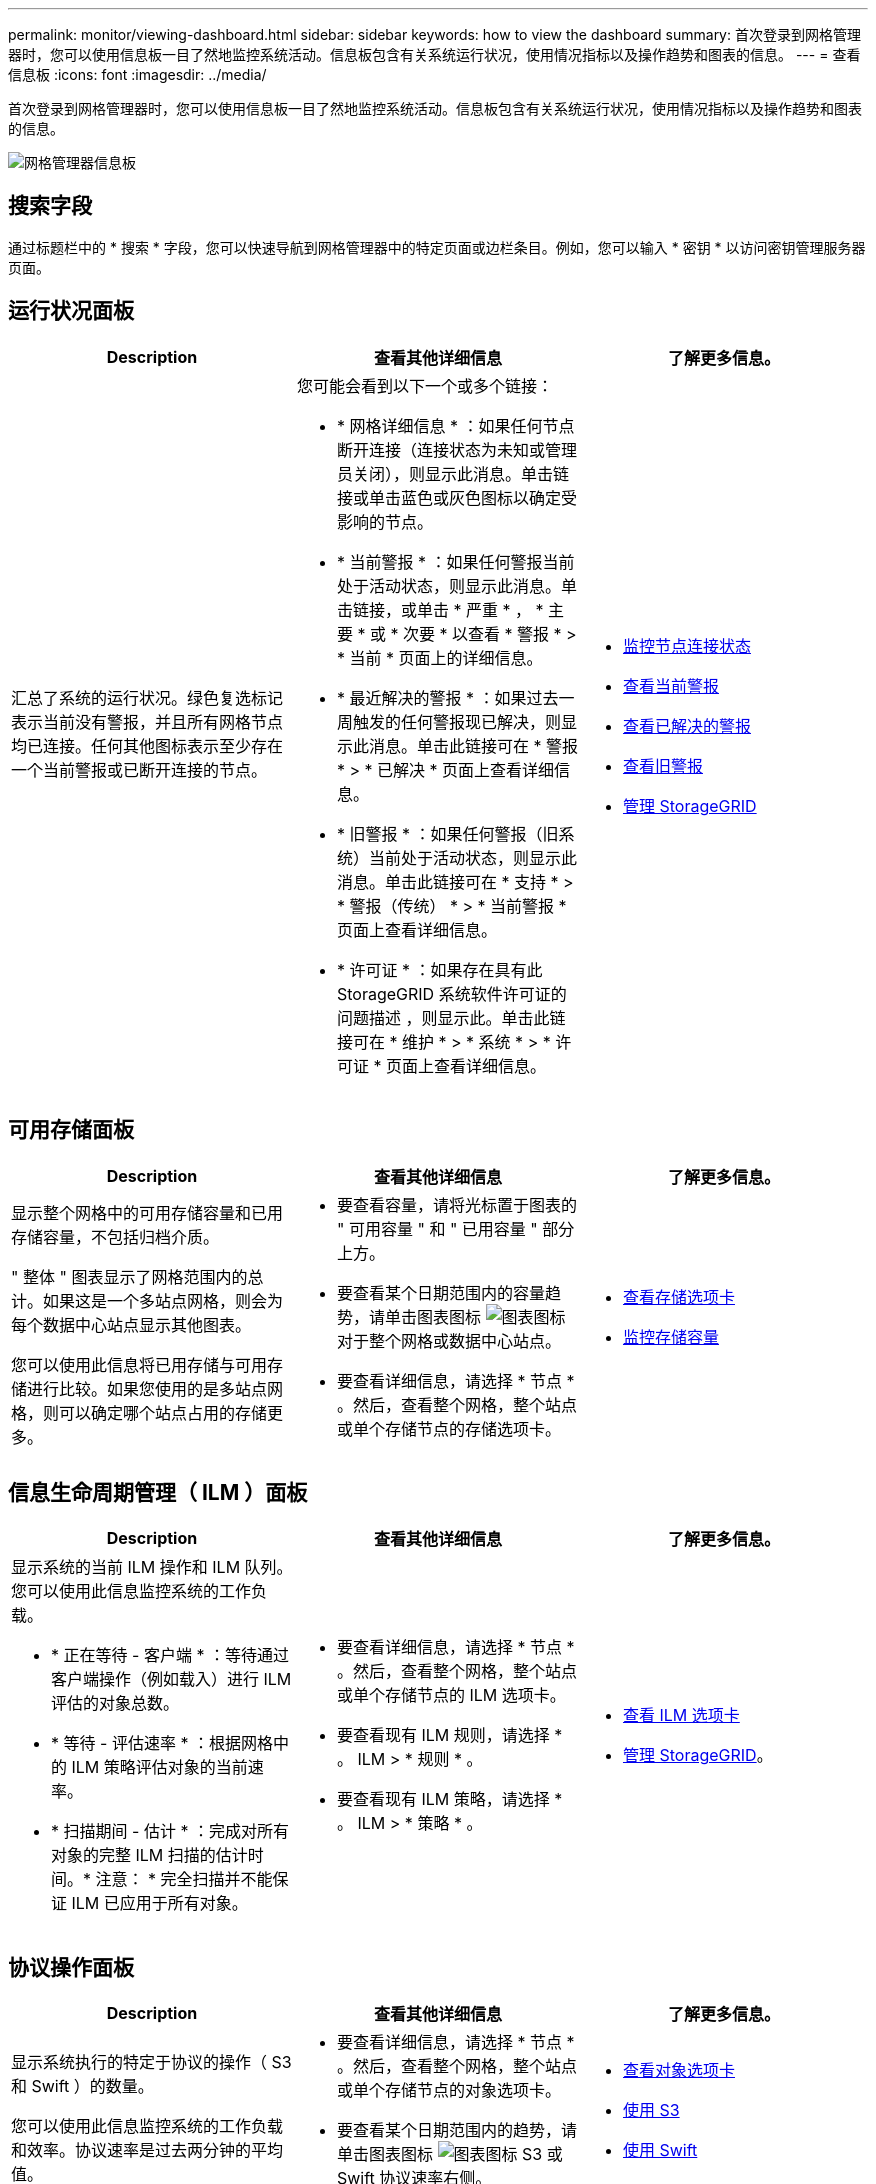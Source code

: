---
permalink: monitor/viewing-dashboard.html 
sidebar: sidebar 
keywords: how to view the dashboard 
summary: 首次登录到网格管理器时，您可以使用信息板一目了然地监控系统活动。信息板包含有关系统运行状况，使用情况指标以及操作趋势和图表的信息。 
---
= 查看信息板
:icons: font
:imagesdir: ../media/


[role="lead"]
首次登录到网格管理器时，您可以使用信息板一目了然地监控系统活动。信息板包含有关系统运行状况，使用情况指标以及操作趋势和图表的信息。

image::../media/grid_manager_dashboard.png[网格管理器信息板]



== 搜索字段

通过标题栏中的 * 搜索 * 字段，您可以快速导航到网格管理器中的特定页面或边栏条目。例如，您可以输入 * 密钥 * 以访问密钥管理服务器页面。



== 运行状况面板

|===
| Description | 查看其他详细信息 | 了解更多信息。 


 a| 
汇总了系统的运行状况。绿色复选标记表示当前没有警报，并且所有网格节点均已连接。任何其他图标表示至少存在一个当前警报或已断开连接的节点。
 a| 
您可能会看到以下一个或多个链接：

* * 网格详细信息 * ：如果任何节点断开连接（连接状态为未知或管理员关闭），则显示此消息。单击链接或单击蓝色或灰色图标以确定受影响的节点。
* * 当前警报 * ：如果任何警报当前处于活动状态，则显示此消息。单击链接，或单击 * 严重 * ， * 主要 * 或 * 次要 * 以查看 * 警报 * > * 当前 * 页面上的详细信息。
* * 最近解决的警报 * ：如果过去一周触发的任何警报现已解决，则显示此消息。单击此链接可在 * 警报 * > * 已解决 * 页面上查看详细信息。
* * 旧警报 * ：如果任何警报（旧系统）当前处于活动状态，则显示此消息。单击此链接可在 * 支持 * > * 警报（传统） * > * 当前警报 * 页面上查看详细信息。
* * 许可证 * ：如果存在具有此 StorageGRID 系统软件许可证的问题描述 ，则显示此。单击此链接可在 * 维护 * > * 系统 * > * 许可证 * 页面上查看详细信息。

 a| 
* xref:monitoring-node-connection-states.adoc[监控节点连接状态]
* xref:viewing-current-alerts.adoc[查看当前警报]
* xref:viewing-resolved-alerts.adoc[查看已解决的警报]
* xref:viewing-legacy-alarms.adoc[查看旧警报]
* xref:../admin/index.adoc[管理 StorageGRID]


|===


== 可用存储面板

|===
| Description | 查看其他详细信息 | 了解更多信息。 


 a| 
显示整个网格中的可用存储容量和已用存储容量，不包括归档介质。

" 整体 " 图表显示了网格范围内的总计。如果这是一个多站点网格，则会为每个数据中心站点显示其他图表。

您可以使用此信息将已用存储与可用存储进行比较。如果您使用的是多站点网格，则可以确定哪个站点占用的存储更多。
 a| 
* 要查看容量，请将光标置于图表的 " 可用容量 " 和 " 已用容量 " 部分上方。
* 要查看某个日期范围内的容量趋势，请单击图表图标 image:../media/icon_chart_new_for_11_5.png["图表图标"] 对于整个网格或数据中心站点。
* 要查看详细信息，请选择 * 节点 * 。然后，查看整个网格，整个站点或单个存储节点的存储选项卡。

 a| 
* xref:viewing-storage-tab.adoc[查看存储选项卡]
* xref:monitoring-storage-capacity.adoc[监控存储容量]


|===


== 信息生命周期管理（ ILM ）面板

|===
| Description | 查看其他详细信息 | 了解更多信息。 


 a| 
显示系统的当前 ILM 操作和 ILM 队列。您可以使用此信息监控系统的工作负载。

* * 正在等待 - 客户端 * ：等待通过客户端操作（例如载入）进行 ILM 评估的对象总数。
* * 等待 - 评估速率 * ：根据网格中的 ILM 策略评估对象的当前速率。
* * 扫描期间 - 估计 * ：完成对所有对象的完整 ILM 扫描的估计时间。* 注意： * 完全扫描并不能保证 ILM 已应用于所有对象。

 a| 
* 要查看详细信息，请选择 * 节点 * 。然后，查看整个网格，整个站点或单个存储节点的 ILM 选项卡。
* 要查看现有 ILM 规则，请选择 * 。 ILM > * 规则 * 。
* 要查看现有 ILM 策略，请选择 * 。 ILM > * 策略 * 。

 a| 
* xref:viewing-ilm-tab.adoc[查看 ILM 选项卡]
* xref:../admin/index.adoc[管理 StorageGRID]。


|===


== 协议操作面板

|===
| Description | 查看其他详细信息 | 了解更多信息。 


 a| 
显示系统执行的特定于协议的操作（ S3 和 Swift ）的数量。

您可以使用此信息监控系统的工作负载和效率。协议速率是过去两分钟的平均值。
 a| 
* 要查看详细信息，请选择 * 节点 * 。然后，查看整个网格，整个站点或单个存储节点的对象选项卡。
* 要查看某个日期范围内的趋势，请单击图表图标 image:../media/icon_chart_new_for_11_5.png["图表图标"] S3 或 Swift 协议速率右侧。

 a| 
* xref:viewing-objects-tab.adoc[查看对象选项卡]
* xref:../s3/index.adoc[使用 S3]
* xref:../swift/index.adoc[使用 Swift]


|===